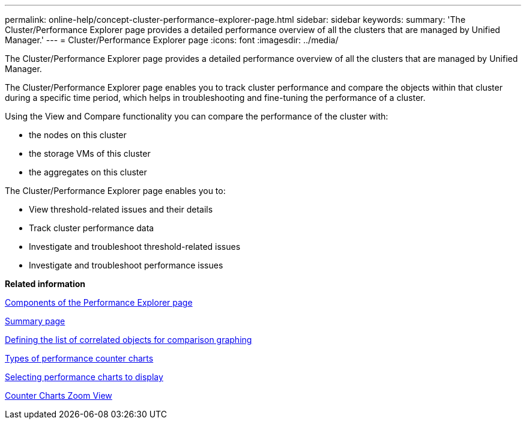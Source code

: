 ---
permalink: online-help/concept-cluster-performance-explorer-page.html
sidebar: sidebar
keywords: 
summary: 'The Cluster/Performance Explorer page provides a detailed performance overview of all the clusters that are managed by Unified Manager.'
---
= Cluster/Performance Explorer page
:icons: font
:imagesdir: ../media/

[.lead]
The Cluster/Performance Explorer page provides a detailed performance overview of all the clusters that are managed by Unified Manager.

The Cluster/Performance Explorer page enables you to track cluster performance and compare the objects within that cluster during a specific time period, which helps in troubleshooting and fine-tuning the performance of a cluster.

Using the View and Compare functionality you can compare the performance of the cluster with:

* the nodes on this cluster
* the storage VMs of this cluster
* the aggregates on this cluster

The Cluster/Performance Explorer page enables you to:

* View threshold-related issues and their details
* Track cluster performance data
* Investigate and troubleshoot threshold-related issues
* Investigate and troubleshoot performance issues

*Related information*

xref:concept-components-of-the-performance-explorer-page.adoc[Components of the Performance Explorer page]

xref:reference-summary-page-opm.adoc[Summary page]

xref:task-defining-the-list-of-correlated-objects-for-comparison-graphing.adoc[Defining the list of correlated objects for comparison graphing]

xref:reference-types-of-performance-counter-charts.adoc[Types of performance counter charts]

xref:task-selecting-performance-charts-to-display.adoc[Selecting performance charts to display]

xref:concept-counter-charts-zoom-view.adoc[Counter Charts Zoom View]
